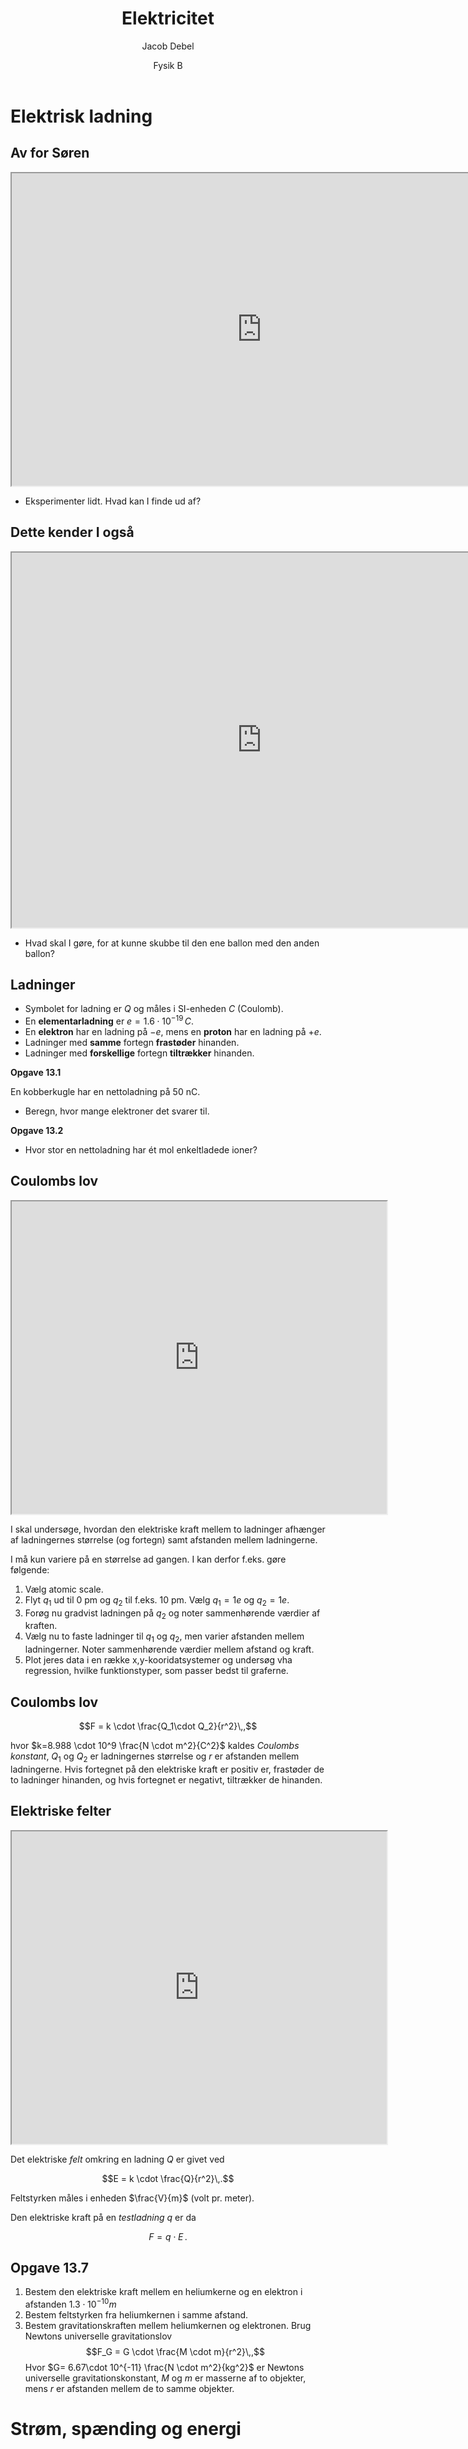 #+title: Elektricitet
#+subtitle: 
#+author: Jacob Debel
#+date: Fysik B
# Themes: beige|black|blood|league|moon|night|serif|simple|sky|solarized|white
#+reveal_theme: night
#+reveal_title_slide: <h2>%t</h2><h3>%s</h3><h4>%a</h4><h4>%d</h4>
#+reveal_title_slide_background: ./img/forside.jpeg
#+reveal_title_slide_background_size: 50%
#+reveal_default_slide_background:
#+reveal_extra_options: slideNumber:"c",progress:true,transition:"slide",navigationMode:"default",history:false,hash:true
# #+reveal_extra_attr: style="color:red"
#+options: toc:nil num:nil tags:nil timestamp:nil ^:{}

* Elektrisk ladning
** Av for Søren
#+begin_export html
<iframe src="https://phet.colorado.edu/sims/html/john-travoltage/latest/john-travoltage_en.html"
        width="800"
        height="500"
        allowfullscreen>
</iframe>
#+end_export

#+reveal_html: <div style="font-size: 60%;">
#+attr_reveal: :frag (appear)
- Eksperimenter lidt. Hvad kan I finde ud af?
#+reveal_html: </div>

** Dette kender I også
#+begin_export html
<iframe src="https://phet.colorado.edu/sims/html/balloons-and-static-electricity/latest/balloons-and-static-electricity_en.html"
        width="800"
        height="600"
        allowfullscreen>
</iframe>
#+end_export
#+reveal_html: <div style="font-size: 60%;">
#+attr_reveal: :frag (appear)
- Hvad skal I gøre, for at kunne skubbe til den ene ballon med den anden ballon?
#+reveal_html: </div>

** Ladninger
#+reveal_html: <div style="font-size: 60%;">
#+reveal_html: <div style="display: grid; grid-template-columns: auto auto;">
#+reveal_html: <div>
- Symbolet for ladning er $Q$ og måles i SI-enheden $C$ (Coulomb).
- En *elementarladning* er $e=1.6 \cdot 10^{-19} \,C$.
- En *elektron* har en ladning på $-e$, mens en *proton* har en ladning på $+e$.
- Ladninger med *samme* fortegn *frastøder* hinanden.
- Ladninger med *forskellige* fortegn *tiltrækker* hinanden.
#+reveal_html: </div>

#+reveal_html: <div>
*Opgave 13.1*

En kobberkugle har en nettoladning på 50 nC.

- Beregn, hvor mange elektroner det svarer til.

*Opgave 13.2*

- Hvor stor en nettoladning har ét mol enkeltladede ioner?
#+reveal_html: </div>
#+reveal_html: </div>
#+reveal_html: </div>

** Coulombs lov
#+reveal_html: <div style="font-size: 45%;">
#+reveal_html: <div style="display: grid; grid-template-columns: 60% auto;">
#+reveal_html: <div>
#+begin_export html
<iframe src="https://phet.colorado.edu/sims/html/coulombs-law/latest/coulombs-law_en.html"
        width="600"
        height="500"
        allowfullscreen>
</iframe>
#+end_export
#+reveal_html: </div>

#+reveal_html: <div>
I skal undersøge, hvordan den elektriske kraft mellem to ladninger afhænger af ladningernes størrelse (og fortegn) samt afstanden mellem ladningerne.

I må kun variere på en størrelse ad gangen. I kan derfor f.eks. gøre følgende:

1. Vælg atomic scale.
2. Flyt $q_1$ ud til 0 pm og $q_2$ til f.eks. 10 pm. Vælg $q_1=1e$ og $q_2=1e$.
3. Forøg nu gradvist ladningen på $q_2$ og noter sammenhørende værdier af kraften.
4. Vælg nu to faste ladninger til $q_1$ og $q_2$, men varier afstanden mellem ladningerner. Noter sammenhørende værdier mellem afstand og kraft.
5. Plot jeres data i en række x,y-kooridatsystemer og undersøg vha regression, hvilke funktionstyper, som passer bedst til graferne.
#+reveal_html: </div>
#+reveal_html: </div>
#+reveal_html: </div>

** Coulombs lov
#+reveal_html: <div style="font-size: 60%;">
$$F = k \cdot \frac{Q_1\cdot Q_2}{r^2}\,,$$

hvor $k=8.988 \cdot 10^9 \frac{N \cdot m^2}{C^2}$ kaldes /Coulombs konstant/, $Q_1$ og $Q_2$ er ladningernes størrelse og $r$ er afstanden mellem ladningerne. Hvis fortegnet på den elektriske kraft er positiv er, frastøder de to ladninger hinanden, og hvis fortegnet er negativt, tiltrækker de hinanden.
#+reveal_html: </div>

** Elektriske felter
#+reveal_html: <div style="font-size: 60%;">
#+reveal_html: <div style="display: grid; grid-template-columns: 60% auto;">
#+reveal_html: <div>
#+begin_export html
<iframe src="https://phet.colorado.edu/sims/html/charges-and-fields/latest/charges-and-fields_en.html"
        width="600"
        height="500"
        allowfullscreen>
</iframe>
#+end_export
#+reveal_html: </div>

#+reveal_html: <div>
Det elektriske /felt/ omkring en ladning $Q$ er givet ved

$$E = k \cdot \frac{Q}{r^2}\,.$$

Feltstyrken måles i enheden $\frac{V}{m}$ (volt pr. meter).

Den elektriske kraft på en /testladning/ $q$ er da

$$F = q \cdot E\,.$$
#+reveal_html: </div>
#+reveal_html: </div>

#+reveal_html: </div>

** Opgave 13.7
#+reveal_html: <div style="font-size: 60%;">
1. Bestem den elektriske kraft mellem en heliumkerne og en elektron i afstanden $1.3\cdot 10^{-10}m$
2. Bestem feltstyrken fra heliumkernen i samme afstand.
3. Bestem gravitationskraften mellem heliumkernen og elektronen. Brug Newtons universelle gravitationslov
   $$F_G = G \cdot \frac{M \cdot m}{r^2}\,,$$
   Hvor $G= 6.67\cdot 10^{-11} \frac{N \cdot m^2}{kg^2}$ er Newtons universelle gravitationskonstant, $M$ og $m$ er masserne af to objekter, mens $r$ er afstanden mellem de to samme objekter.
#+reveal_html: </div>

* Strøm, spænding og energi

* Elektristiske kredsløb
